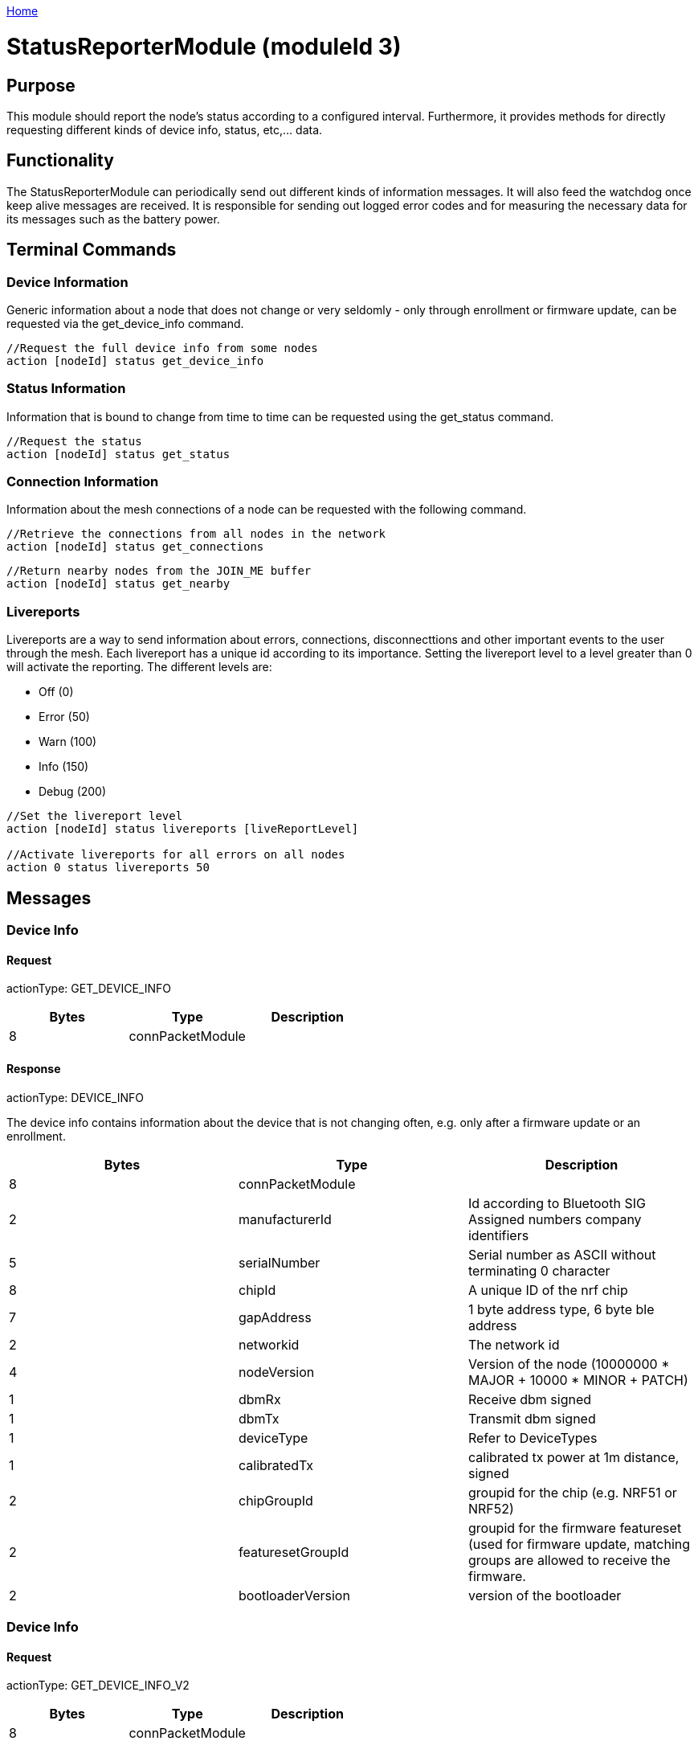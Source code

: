 <<README.adoc#,Home>>

= StatusReporterModule (moduleId 3)

== Purpose 
This module should report the node's
status according to a configured interval. Furthermore, it provides
methods for directly requesting different kinds of device info, status,
etc,... data.

== Functionality 
The StatusReporterModule can periodically send out
different kinds of information messages. It will also feed the watchdog
once keep alive messages are received. It is responsible for sending out
logged error codes and for measuring the necessary data for its messages
such as the battery power.

== Terminal Commands 
=== Device Information 
Generic information about a
node that does not change or very seldomly - only through enrollment or
firmware update, can be requested via the get_device_info command.

[source,C++]
----
//Request the full device info from some nodes
action [nodeId] status get_device_info
----

=== Status Information 
Information that is bound to change from time to
time can be requested using the get_status command.

[source,C++]
----
//Request the status
action [nodeId] status get_status
----

=== Connection Information 
Information about the mesh connections of a
node can be requested with the following command.

[source,C++]
----
//Retrieve the connections from all nodes in the network
action [nodeId] status get_connections
----

[source,C++]
----
//Return nearby nodes from the JOIN_ME buffer
action [nodeId] status get_nearby
----

=== Livereports 
Livereports are a way to send information about errors,
connections, disconnecttions and other important events to the user
through the mesh. Each livereport has a unique id according to its
importance. Setting the livereport level to a level greater than 0 will
activate the reporting. The different levels are:

* Off (0)
* Error (50)
* Warn (100)
* Info (150)
* Debug (200)

[source,C++]
----
//Set the livereport level
action [nodeId] status livereports [liveReportLevel]

//Activate livereports for all errors on all nodes
action 0 status livereports 50
----

== Messages
=== Device Info
==== Request
actionType: GET_DEVICE_INFO

|===
|Bytes |Type |Description

|8 |connPacketModule |
|===

==== Response 
actionType: DEVICE_INFO

The device info contains information about the device that is not
changing often, e.g. only after a firmware update or an enrollment.

|===
|Bytes |Type |Description

|8 |connPacketModule |
|2 |manufacturerId |Id according to Bluetooth SIG Assigned numbers
company identifiers
|5 |serialNumber |Serial number as ASCII without terminating 0 character
|8 |chipId |A unique ID of the nrf chip
|7 |gapAddress |1 byte address type, 6 byte ble address
|2 |networkid |The network id
|4 |nodeVersion |Version of the node (10000000 * MAJOR + 10000 * MINOR + PATCH)
|1 |dbmRx |Receive dbm signed
|1 |dbmTx |Transmit dbm signed
|1 |deviceType |Refer to DeviceTypes
|1 |calibratedTx |calibrated tx power at 1m distance, signed
|2 |chipGroupId |groupid for the chip (e.g. NRF51 or NRF52)
|2 |featuresetGroupId |groupid for the firmware featureset (used for
firmware update, matching groups are allowed to receive the firmware.
|2 |bootloaderVersion |version of the bootloader
|===

=== Device Info 
==== Request 
actionType: GET_DEVICE_INFO_V2

[cols=",,",options="header",]
|===
|Bytes |Type |Description
|8 |connPacketModule |
|===

==== Response 
actionType: DEVICE_INFO_V2

The device info contains information about the device that is not
changing often, e.g. only after a firmware update or an enrollment.

[cols=",,,",options="header",]
|===
|Bytes |Type |Name |Description
|8 |connPacketModule | |

|2 |u16 |manufacturerId |Id according to Bluetooth SIG Assigned numbers
company identifiers

|4 |u32 |serialNumberIndex |Index of the serial number, can be converted
with alphabet

|8 |u64 |chipId |A unique ID of the nrf chip

|7 |gapAddress |1 |byte address type, 6 byte ble address

|2 |u16 |networkid |The network id

|4 |u32 |nodeVersion |Version of the node (10000000 * MAJOR + 10000 *
MINOR + PATCH)

|1 |i8 |dbmRx |Receive dbm signed

|1 |i8 |dbmTx |Transmit dbm signed

|1 |u8 |deviceType |Refer to
<<Specification.adoc#DeviceTypes,DeviceTypes>>

|1 |i8 |calibratedTx |calibrated tx power at 1m distance, signed

|2 |u16 |chipGroupId |groupid for the chip (e.g. NRF51 or NRF52)

|2 |u16 |featuresetGroupId |groupid for the firmware featureset (used
for firmware update, matching groups are allowed to receive the
firmware.

|2 |u16 |bootloaderVersion |version of the bootloader
|===

=== Status 
==== Request 
actionType: GET_STATUS

[cols=",,",options="header",]
|===
|Bytes |Type |Description
|8 |connPacketModule |
|===

==== Response actionType: STATUS

The device status contains information that is changing from time to
time. 

[cols=",,",options="header",]
|===
|Bytes|Type|Description 
|8|connPacketModule|
|2|clusterSize|Size of the cluster that the node is connected to
(current mesh size) |2|inConnectionPartner|NodeId of the node that is
connected to the one and only peripheral connection with this node.
|1|inConnectionRssi|RSSI of the incoming connection |2 bit|freeIn|Number
of free mesh connections as peripheral |6 bit|freeOut|Number of free
mesh connections as central |1|batteryInfo|Voltage of the battery
|1|connectionLossCounter|Counter on how many mesh connections were
dropped |1 bit|initializedByGateway|If the gateway has initialized this
beacon and sent the SET_INITIALIZED command, this bit will be 1 until a
reboot is encountered |7 bit|reserved|
|===

=== Connections 
Query all nodeIDs that a node is connected to including
the connection rssi. The first entry is the incoming connection, the
others are outgoing.

==== Request 
actionType: GET_ALL_CONNECTIONS

[cols=",,",options="header",]
|===
|Bytes |Type |Description
|8 |connPacketModule |
|===

==== Response 
actionType: ALL_CONNECTIONS

The device status contains information that is changing from time to
time. 
[cols=",,",options="header",]
|===
|Bytes|Type|Description 
|8|connPacketModule|
|3*x|connections|Returns an array of all partnerEntries
|===

===== PartnerEntry 

[cols=",,",options="header",]
|===
|Bytes|Type|Description
|2|partnerId|The
nodeId of the connected node |1|rssi| the rssi as a signed integer
|===

=== Nearby Nodes 
Returns all nodes (limited to some maximum count) that
are surrounding the node with the same networkid.

==== Request 
actionType: GET_NEARBY_NODES

[cols=",,",options="header",]
|===
|Bytes |Type |Description
|8 |connPacketModule |
|===

==== Response 
actionType: NEARBY_NODES 
[cols=",,",options="header",]
|===
|Bytes|Type|Description
|8|connPacketModule| |3*x|nearbyNodes|Returns an array of
NearbyNodeEntries
|===

===== NearbyNodeEntry 
[cols=",,",options="header",]
|===
|Bytes|Type|Description 
|2|nodeId|The
nodeId of the nearby node |1|rssi| the rssi as a signed integer
|===

=== Live Reports
The statusReporterModule can send live reports that
notify the user over various state changes and error conditions. A live
Report is generated on a node and is then broadcasted over the mesh.
This allows us to do live debugging of mesh errors, e.g. if two nodes
are not connecting to each other. Live Reports are also received over
MeshAccessConnections which means we can find an error after we connect
to the disconnected part of the mesh using a MeshAccessConnection.

[source,C++]
----
enum LiveReportTypes {
    LIVE_REPORT_TYPES_ERROR = 0,
    LIVE_REPORT_TYPES_WARN = 50,
    //========
    LIVE_REPORT_TYPES_INFO = 100,
    LIVE_REPORT_TYPE_GAP_CONNECTED_INCOMING, //extra is connHandle, extra2 is 4 bytes of gap addr
    LIVE_REPORT_TYPE_GAP_TRYING_AS_MASTER, //extra is partnerId, extra2 is 4 bytes of gap addr
    LIVE_REPORT_TYPE_GAP_CONNECTED_OUTGOING, //extra is connHandle, extra2 is 4 byte of gap addr
    LIVE_REPORT_TYPE_GAP_DISCONNECTED, //extra is partnerid, extra2 is hci code

    LIVE_REPORT_TYPE_HANDSHAKE_FAIL,
    LIVE_REPORT_TYPE_MESH_CONNECTED, //extra is partnerid, extra2 is asWinner
    LIVE_REPORT_TYPE_MESH_DISCONNECTED, //extra is partnerid, extra2 is appDisconnectReason

    //========
    LIVE_REPORT_TYPES_DEBUG = 150,
    LIVE_REPORT_TYPE_DECISION_RESULT //extra is decision type, extra2 is preferedPartner
};
----

==== Event 
actionType: LIVE_REPORT 
|===
|Bytes|Type|Description

|8|connPacketModule|MESSAGE_TYPE_MODULE_GENERAL
|1|reportType|Is of type LiveReportType
|4|extra|Additional data regarding the event, depending on the reportType
|4|extra2|Additional data regarding the event, depending on the reportType
|===
